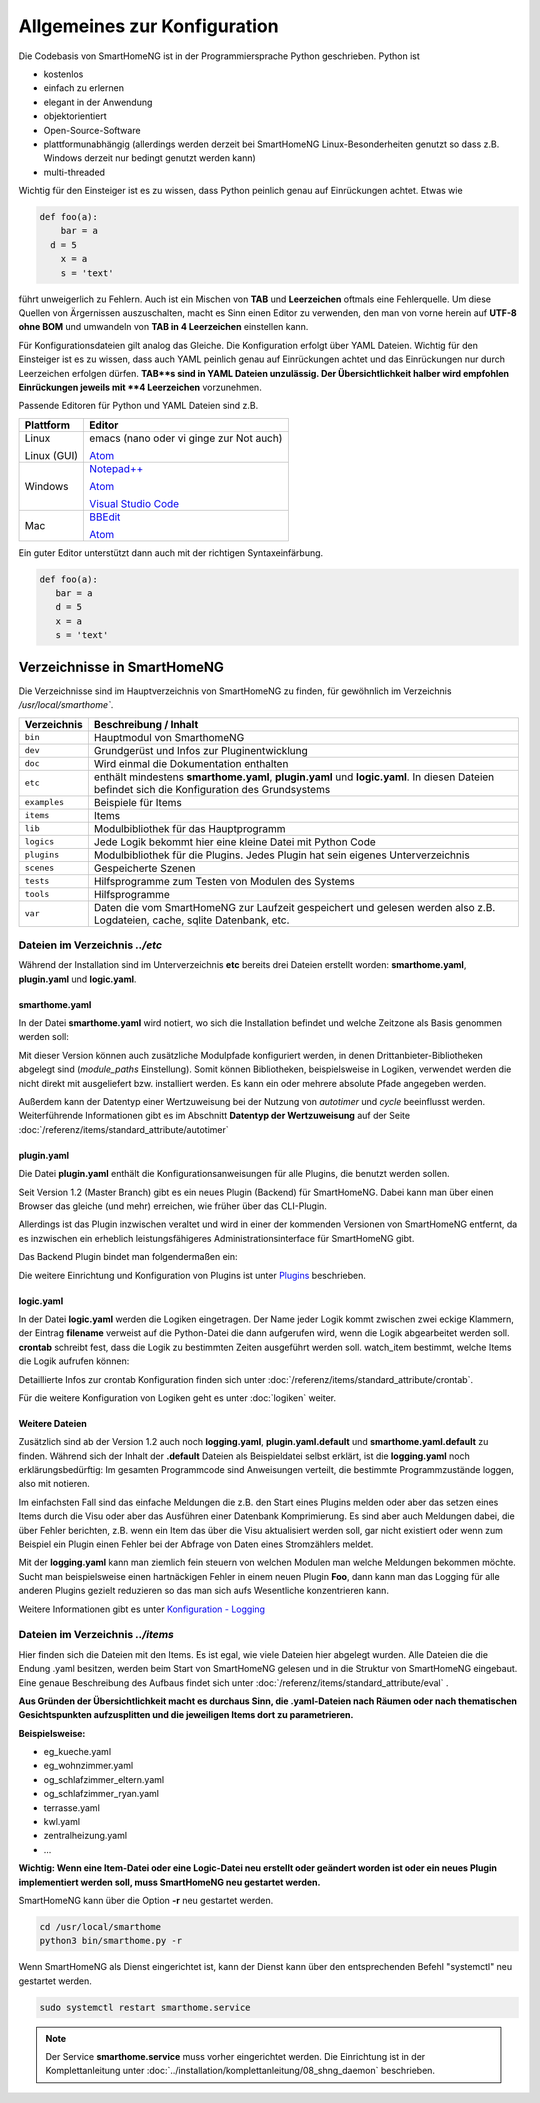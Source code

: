 
Allgemeines zur Konfiguration
=============================

Die Codebasis von SmartHomeNG ist in der Programmiersprache Python geschrieben. Python ist

* kostenlos
* einfach zu erlernen
* elegant in der Anwendung
* objektorientiert
* Open-Source-Software
* plattformunabhängig (allerdings werden derzeit bei SmartHomeNG Linux-Besonderheiten genutzt so dass z.B. Windows derzeit nur bedingt genutzt werden kann)
* multi-threaded

Wichtig für den Einsteiger ist es zu wissen, dass Python peinlich genau auf Einrückungen achtet. Etwas wie

.. code-block:: text

   def foo(a):
       bar = a
     d = 5
       x = a
       s = 'text'

führt unweigerlich zu Fehlern. Auch ist ein Mischen von **TAB** und **Leerzeichen** oftmals eine Fehlerquelle.
Um diese Quellen von Ärgernissen auszuschalten, macht es Sinn einen Editor zu verwenden,
den man von vorne herein auf **UTF-8 ohne BOM** und umwandeln von **TAB in 4 Leerzeichen** einstellen kann.

Für Konfigurationsdateien gilt analog das Gleiche. Die Konfiguration erfolgt über YAML Dateien.
Wichtig für den Einsteiger ist es zu wissen, dass auch YAML peinlich genau auf Einrückungen achtet und das
Einrückungen nur durch Leerzeichen erfolgen dürfen. **TAB**s sind in YAML Dateien unzulässig. Der
Übersichtlichkeit halber wird empfohlen Einrückungen jeweils mit **4 Leerzeichen** vorzunehmen.


Passende Editoren für Python und YAML Dateien sind z.B.

+-------------+-----------------------------------------------------------------------+
| Plattform   | Editor                                                                |
+=============+=======================================================================+
| Linux       | emacs (nano oder vi ginge zur Not auch)                               |
|             |                                                                       |
| Linux (GUI) | `Atom <http://www.atom.io>`_                                          |
+-------------+-----------------------------------------------------------------------+
| Windows     | `Notepad++ <http://www.notepad-plus-plus.org>`_                       |
|             |                                                                       |
|             | `Atom <http://www.atom.io>`_                                          |
|             |                                                                       |
|             | `Visual Studio Code <https://code.visualstudio.com>`_                 |
+-------------+-----------------------------------------------------------------------+
| Mac         | `BBEdit <https://www.barebones.com/products/bbedit/download.html>`_   |
|             |                                                                       |
|             | `Atom <http://www.atom.io>`_                                          |
+-------------+-----------------------------------------------------------------------+


Ein guter Editor unterstützt dann auch mit der richtigen Syntaxeinfärbung.

.. code-block:: Python

   def foo(a):
      bar = a
      d = 5
      x = a
      s = 'text'



----------------------------
Verzeichnisse in SmartHomeNG
----------------------------

Die Verzeichnisse sind im Hauptverzeichnis von SmartHomeNG zu finden, für gewöhnlich im Verzeichnis `/usr/local/smarthome``.

+--------------+-----------------------------------------------------------------------------------------------------------------------------+
| Verzeichnis  | Beschreibung / Inhalt                                                                                                       |
+==============+=============================================================================================================================+
| ``bin``      | Hauptmodul von SmarthomeNG                                                                                                  |
+--------------+-----------------------------------------------------------------------------------------------------------------------------+
| ``dev``      | Grundgerüst und Infos zur Pluginentwicklung                                                                                 |
+--------------+-----------------------------------------------------------------------------------------------------------------------------+
| ``doc``      | Wird einmal die Dokumentation enthalten                                                                                     |
+--------------+-----------------------------------------------------------------------------------------------------------------------------+
| ``etc``      | enthält mindestens **smarthome.yaml**, **plugin.yaml** und **logic.yaml**.                                                  |
|              | In diesen Dateien befindet sich die Konfiguration des Grundsystems                                                          |
+--------------+-----------------------------------------------------------------------------------------------------------------------------+
| ``examples`` | Beispiele für Items                                                                                                         |
+--------------+-----------------------------------------------------------------------------------------------------------------------------+
| ``items``    | Items                                                                                                                       |
+--------------+-----------------------------------------------------------------------------------------------------------------------------+
| ``lib``      | Modulbibliothek für das Hauptprogramm                                                                                       |
+--------------+-----------------------------------------------------------------------------------------------------------------------------+
| ``logics``   | Jede Logik bekommt hier eine kleine Datei mit Python Code                                                                   |
+--------------+-----------------------------------------------------------------------------------------------------------------------------+
| ``plugins``  | Modulbibliothek für die Plugins. Jedes Plugin hat sein eigenes Unterverzeichnis                                             |
+--------------+-----------------------------------------------------------------------------------------------------------------------------+
| ``scenes``   | Gespeicherte Szenen                                                                                                         |
+--------------+-----------------------------------------------------------------------------------------------------------------------------+
| ``tests``    | Hilfsprogramme zum Testen von Modulen des Systems                                                                           |
+--------------+-----------------------------------------------------------------------------------------------------------------------------+
| ``tools``    | Hilfsprogramme                                                                                                              |
+--------------+-----------------------------------------------------------------------------------------------------------------------------+
| ``var``      | Daten die vom SmartHomeNG zur Laufzeit gespeichert und gelesen werden  also z.B. Logdateien, cache, sqlite Datenbank, etc.  |
+--------------+-----------------------------------------------------------------------------------------------------------------------------+


Dateien im Verzeichnis *../etc*
-------------------------------

Während der Installation sind im Unterverzeichnis **etc** bereits drei Dateien erstellt worden:
**smarthome.yaml**, **plugin.yaml** und **logic.yaml**.


smarthome.yaml
^^^^^^^^^^^^^^

In der Datei **smarthome.yaml** wird notiert, wo sich die Installation befindet und welche
Zeitzone als Basis genommen werden soll:

.. code-block:: yaml
   :caption: ../etc/smarthome.yaml

   # smarthome.yaml
   lat: '50.123'
   lon: '14.67'
   elev: 36
   tz: Europe/Berlin

   # ab Version 1.3
   # module_paths = /usr/local/python/lib    # list of path-entries is possible

   # ab Version 1.3: control type casting when assiging values to items
   # assign_compatibility = latest            # latest or compat_1.2 (compat_1.2 is default for shNG v1.3)


Mit dieser Version können auch zusätzliche Modulpfade konfiguriert werden, in denen Drittanbieter-Bibliotheken
abgelegt sind (`module_paths` Einstellung). Somit können Bibliotheken, beispielsweise in Logiken, verwendet
werden die nicht direkt mit ausgeliefert bzw. installiert werden. Es kann ein oder mehrere absolute Pfade
angegeben werden.

Außerdem kann der Datentyp einer Wertzuweisung bei der Nutzung von `autotimer` und `cycle` beeinflusst
werden. Weiterführende Informationen gibt es im Abschnitt **Datentyp der Wertzuweisung** auf der
Seite :doc:`/referenz/items/standard_attribute/autotimer`



plugin.yaml
^^^^^^^^^^^

Die Datei **plugin.yaml** enthält die Konfigurationsanweisungen für alle Plugins, die benutzt werden sollen.

.. code-block:: yaml
   :caption: ../etc/plugin.yaml

   # plugin.yaml
   knx:
      plugin_name: knx
      host: 127.0.0.1
      port: 6720
   #   send_time: 600 # update date/time every 600 seconds, default none
   #   time_ga: 1/1/1 # default none
   #   date_ga: 1/1/2 # default none
   visu:
       plugin_name: visu_websocket
   cli:
       plugin_name: cli
       ip: 0.0.0.0
       update: True
   sql:
       plugin_name: sqlite_visu2_8


Seit Version 1.2 (Master Branch) gibt es ein neues Plugin (Backend) für SmartHomeNG. Dabei kann
man über einen Browser das gleiche (und mehr) erreichen, wie früher über das CLI-Plugin.

Allerdings ist das Plugin inzwischen veraltet und wird in einer der kommenden Versionen von SmartHomeNG entfernt, da
es inzwischen ein erheblich leistungsfähigeres Administrationsinterface für SmartHomeNG gibt.

Das Backend Plugin bindet man folgendermaßen ein:

.. code-block:: yaml
   :caption: Auszug aus ../etc/plugin.yaml

   BackendServer:
       plugin_name: backend
       updates_allowed: True
       user: admin
       password: xxxx
       language: de
       threads: 8
       #ip: 0.0.0.0
       #port: 8383


Die weitere Einrichtung und Konfiguration von Plugins ist unter `Plugins <plugins.html>`_ beschrieben.


..
   Using an older version of a plugin
   ----------------------------------

   If you are not using the newest version of the SmartHomeNG core, if may be necessary to use an
   older version of a plugin. Some plugins come with embedded older versions. To load an older
   version of the plugin, you have to specify the parameter `plugin_version` in the configuration
   section of the plugin.

   To find out, if a plugin comes with an older version (or versions), take a look at the plugin's
   directory. if you find a subdirectory with the name starting with ``_pv_`` the plugin comes with
   an older (previous) version. The rest of the folder name specifies the version number. If you
   find a subfolder ``_pv_1_3_0``, it contains the v1.3.0 of the plugin. To load that version, just
   add ``plugin_version: 1.3.0`` to the plugin configuration.



logic.yaml
^^^^^^^^^^

In der Datei **logic.yaml** werden die Logiken eingetragen. Der Name jeder Logik kommt
zwischen zwei eckige Klammern, der Eintrag **filename** verweist auf die Python-Datei die dann aufgerufen
wird, wenn die Logik abgearbeitet werden soll. **crontab** schreibt fest, dass die Logik zu bestimmten
Zeiten ausgeführt werden soll. watch_item bestimmt, welche Items die Logik aufrufen können:

.. code-block:: yaml
   :caption: ../etc/logic.yaml

   # logic.yaml
   InitSmarthomeNG:
       filename: InitSmartHomeNG.py
       crontab: init

   Beispiellogik:
       # Umgebungsvariablen des Systems werden aktualisiert, z.B. Diskusage
       filename: Beispiel.py
       watch_item:
       - '*:Logikaufruf'
       - item1.*
       - parent.item2
       # run on start of SmartHomeNG and every 5 minutes afterwards
       crontab:
       - init
       - 0,5,10,15,20,25,30,35,40,45,50,55 * * *


Detaillierte Infos zur crontab Konfiguration finden sich unter :doc:`/referenz/items/standard_attribute/crontab`.

Für die weitere Konfiguration von Logiken geht es unter :doc:`logiken` weiter.


Weitere Dateien
^^^^^^^^^^^^^^^

Zusätzlich sind ab der Version 1.2 auch noch **logging.yaml**, **plugin.yaml.default** und
**smarthome.yaml.default** zu finden. Während sich der Inhalt der **.default** Dateien als
Beispieldatei selbst erklärt, ist die **logging.yaml** noch erklärungsbedürftig:
Im gesamten Programmcode sind Anweisungen verteilt, die bestimmte Programmzustände loggen,
also mit notieren.

Im einfachsten Fall sind das einfache Meldungen die z.B. den Start eines
Plugins melden oder aber das setzen eines Items durch die Visu oder aber das Ausführen einer
Datenbank Komprimierung. Es sind aber auch Meldungen dabei, die über Fehler berichten, z.B. wenn
ein Item das über die Visu aktualisiert werden soll, gar nicht existiert oder wenn zum Beispiel
ein Plugin einen Fehler bei der Abfrage von Daten eines Stromzählers meldet.

Mit der **logging.yaml** kann man ziemlich fein steuern von welchen Modulen man welche Meldungen
bekommen möchte. Sucht man beispielsweise einen hartnäckigen Fehler in einem neuen Plugin **Foo**,
dann kann man das Logging für alle anderen Plugins gezielt reduzieren so das man sich aufs Wesentliche
konzentrieren kann.

Weitere Informationen gibt es unter `Konfiguration - Logging <logging.html>`_


Dateien im Verzeichnis *../items*
---------------------------------

Hier finden sich die Dateien mit den Items. Es ist egal, wie viele Dateien hier abgelegt wurden.
Alle Dateien die die Endung .yaml besitzen, werden beim Start von SmartHomeNG gelesen und in die
Struktur von SmartHomeNG eingebaut.
Eine genaue Beschreibung des Aufbaus findet sich unter :doc:`/referenz/items/standard_attribute/eval` .

**Aus Gründen der Übersichtlichkeit macht es durchaus Sinn, die .yaml-Dateien nach Räumen oder
nach thematischen Gesichtspunkten aufzusplitten und die jeweiligen Items dort zu parametrieren.**

**Beispielsweise:**

* eg_kueche.yaml
* eg_wohnzimmer.yaml
* og_schlafzimmer_eltern.yaml
* og_schlafzimmer_ryan.yaml
* terrasse.yaml
* kwl.yaml
* zentralheizung.yaml
* ...

**Wichtig: Wenn eine Item-Datei oder eine Logic-Datei neu erstellt oder geändert worden ist
oder ein neues Plugin implementiert werden soll, muss SmartHomeNG neu gestartet werden.**

SmartHomeNG kann über die Option **-r** neu gestartet werden.

.. code-block:: bash

   cd /usr/local/smarthome
   python3 bin/smarthome.py -r


Wenn SmartHomeNG als Dienst eingerichtet ist, kann der Dienst kann über den entsprechenden Befehl "systemctl"
neu gestartet werden.

.. code-block:: bash

   sudo systemctl restart smarthome.service

.. note::

   Der Service **smarthome.service** muss vorher eingerichtet werden. Die Einrichtung ist in der
   Komplettanleitung unter :doc:`../installation/komplettanleitung/08_shng_daemon` beschrieben.

